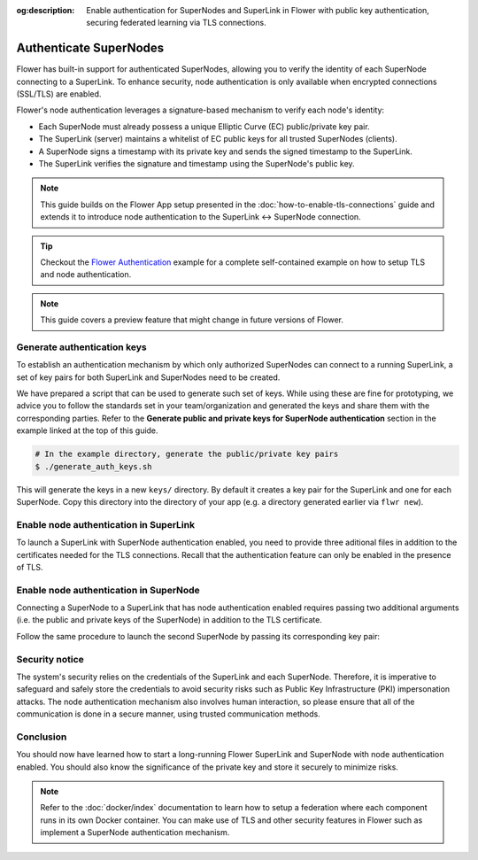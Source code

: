 :og:description: Enable authentication for SuperNodes and SuperLink in Flower with public key authentication, securing federated learning via TLS connections.
.. meta::
    :description: Enable authentication for SuperNodes and SuperLink in Flower with public key authentication, securing federated learning via TLS connections.

Authenticate SuperNodes
=======================

Flower has built-in support for authenticated SuperNodes, allowing you to verify the
identity of each SuperNode connecting to a SuperLink. To enhance security, node
authentication is only available when encrypted connections (SSL/TLS) are enabled.

Flower's node authentication leverages a signature-based mechanism to verify each node's
identity:

- Each SuperNode must already possess a unique Elliptic Curve (EC) public/private key
  pair.
- The SuperLink (server) maintains a whitelist of EC public keys for all trusted
  SuperNodes (clients).
- A SuperNode signs a timestamp with its private key and sends the signed timestamp to
  the SuperLink.
- The SuperLink verifies the signature and timestamp using the SuperNode's public key.

.. note::

    This guide builds on the Flower App setup presented in the
    :doc:`how-to-enable-tls-connections` guide and extends it to introduce node
    authentication to the SuperLink ↔ SuperNode connection.

.. tip::

    Checkout the `Flower Authentication
    <https://github.com/adap/flower/tree/main/examples/flower-authentication>`_ example
    for a complete self-contained example on how to setup TLS and node authentication.

.. note::

    This guide covers a preview feature that might change in future versions of Flower.

Generate authentication keys
----------------------------

To establish an authentication mechanism by which only authorized SuperNodes can connect
to a running SuperLink, a set of key pairs for both SuperLink and SuperNodes need to be
created.

We have prepared a script that can be used to generate such set of keys. While using
these are fine for prototyping, we advice you to follow the standards set in your
team/organization and generated the keys and share them with the corresponding parties.
Refer to the **Generate public and private keys for SuperNode authentication** section
in the example linked at the top of this guide.

.. code-block:: bash

    # In the example directory, generate the public/private key pairs
    $ ./generate_auth_keys.sh

This will generate the keys in a new ``keys/`` directory. By default it creates a key
pair for the SuperLink and one for each SuperNode. Copy this directory into the
directory of your app (e.g. a directory generated earlier via ``flwr new``).

Enable node authentication in SuperLink
---------------------------------------

To launch a SuperLink with SuperNode authentication enabled, you need to provide three
aditional files in addition to the certificates needed for the TLS connections. Recall
that the authentication feature can only be enabled in the presence of TLS.

.. code-block:: bash
    :emphasize-lines: 5

    $ flower-superlink \
        --ssl-ca-certfile certificates/ca.crt \
        --ssl-certfile certificates/server.pem \
        --ssl-keyfile certificates/server.key \
        --auth-list-public-keys keys/client_public_keys.csv

.. dropdown:: Understand the command

    * ``--auth-list-public-keys``: Specify the path to a CSV file storing the public keys of all SuperNodes that should be allowed to connect with the SuperLink.
    A valid CSV file storing known node public keys should list the keys in OpenSSH format, separated by commas. Refer to the code sample, which contains a CSV file with two known node public keys.

Enable node authentication in SuperNode
---------------------------------------

Connecting a SuperNode to a SuperLink that has node authentication enabled requires
passing two additional arguments (i.e. the public and private keys of the SuperNode) in
addition to the TLS certificate.

.. code-block:: bash
    :emphasize-lines: 6, 7

    $ flower-supernode \
        --root-certificates certificates/ca.crt \
        --superlink 127.0.0.1:9092 \
        --clientappio-api-address 0.0.0.0:9094 \
        --node-config="partition-id=0 num-partitions=2" \
        --auth-supernode-private-key keys/client_credentials_1 \
        --auth-supernode-public-key keys/client_credentials_1.pub

.. dropdown:: Understand the command

    * ``--auth-supernode-private-key``: the private key of this SuperNode.
    * | ``--auth-supernode-public-key``: the public key of this SuperNode (which should be the same that was added to othe CSV used by the SuperLink).

Follow the same procedure to launch the second SuperNode by passing its corresponding
key pair:

.. code-block:: bash
    :emphasize-lines: 6, 7

    $ flower-supernode \
        --root-certificates certificates/ca.crt \
        --superlink 127.0.0.1:9092 \
        --clientappio-api-address 0.0.0.0:9095 \
        --node-config="partition-id=1 num-partitions=2" \
        --auth-supernode-private-key keys/client_credentials_2 \
        --auth-supernode-public-key keys/client_credentials_2.pub

Security notice
---------------

The system's security relies on the credentials of the SuperLink and each SuperNode.
Therefore, it is imperative to safeguard and safely store the credentials to avoid
security risks such as Public Key Infrastructure (PKI) impersonation attacks. The node
authentication mechanism also involves human interaction, so please ensure that all of
the communication is done in a secure manner, using trusted communication methods.

Conclusion
----------

You should now have learned how to start a long-running Flower SuperLink and SuperNode
with node authentication enabled. You should also know the significance of the private
key and store it securely to minimize risks.

.. note::

    Refer to the :doc:`docker/index` documentation to learn how to setup a federation
    where each component runs in its own Docker container. You can make use of TLS and
    other security features in Flower such as implement a SuperNode authentication
    mechanism.
